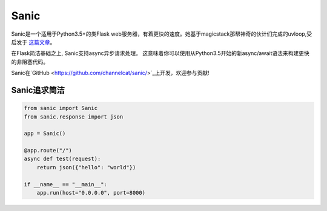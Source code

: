 Sanic
=================================

Sanic是一个适用于Python3.5+的类Flask web服务器，有着更快的速度。她基于magicstack那帮神奇的伙计们完成的uvloop,受启发于 `这篇文章 <https://magic.io/blog/uvloop-blazing-fast-python-networking/>`_。

在Flask简洁基础之上, Sanic支持async异步请求处理。  这意味着你可以使用从Python3.5开始的新async/await语法来构建更快的非阻塞代码。

Sanic在`GitHub <https://github.com/channelcat/sanic/>`_上开发，欢迎参与贡献!

Sanic追求简洁
---------------------------

.. code:: python

    from sanic import Sanic
    from sanic.response import json

    app = Sanic()

    @app.route("/")
    async def test(request):
        return json({"hello": "world"})

    if __name__ == "__main__":
        app.run(host="0.0.0.0", port=8000)
